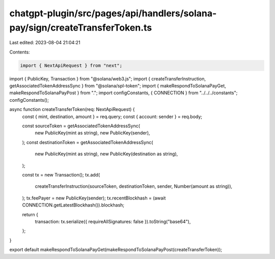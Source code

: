 chatgpt-plugin/src/pages/api/handlers/solana-pay/sign/createTransferToken.ts
============================================================================

Last edited: 2023-08-04 21:04:21

Contents:

.. code-block:: ts

    import { NextApiRequest } from "next";
import { PublicKey, Transaction } from "@solana/web3.js";
import { createTransferInstruction, getAssociatedTokenAddressSync } from "@solana/spl-token";
import { makeRespondToSolanaPayGet, makeRespondToSolanaPayPost } from ".";
import configConstants, { CONNECTION } from "../../../constants";
configConstants();

async function createTransferToken(req: NextApiRequest) {
  const { mint, destination, amount } = req.query;
  const { account: sender } = req.body;

  const sourceToken = getAssociatedTokenAddressSync(
    new PublicKey(mint as string),
    new PublicKey(sender),
  );
  const destinationToken = getAssociatedTokenAddressSync(
    new PublicKey(mint as string),
    new PublicKey(destination as string),
  );

  const tx = new Transaction();
  tx.add(
    createTransferInstruction(sourceToken, destinationToken, sender, Number(amount as string)),
  );
  tx.feePayer = new PublicKey(sender);
  tx.recentBlockhash = (await CONNECTION.getLatestBlockhash()).blockhash;

  return {
    transaction: tx.serialize({ requireAllSignatures: false }).toString("base64"),
  };
}

export default makeRespondToSolanaPayGet(makeRespondToSolanaPayPost(createTransferToken));


